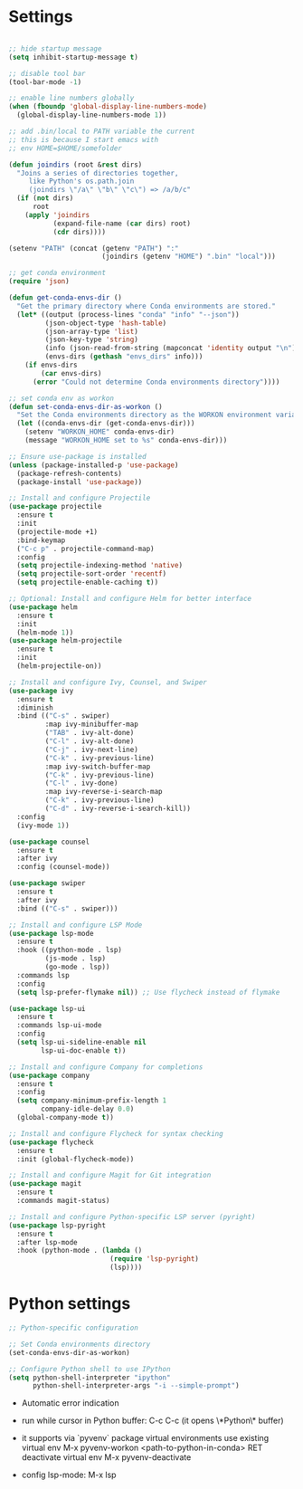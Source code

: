 #+STARTUP: overview hidestars indent align inlineimages

#+STARTUP: overview hidestars indent align inlineimages

* Settings
  
#+BEGIN_SRC emacs-lisp

  ;; hide startup message
  (setq inhibit-startup-message t)

  ;; disable tool bar
  (tool-bar-mode -1)

  ;; enable line numbers globally
  (when (fboundp 'global-display-line-numbers-mode)
    (global-display-line-numbers-mode 1))  

  ;; add .bin/local to PATH variable the current
  ;; this is because I start emacs with
  ;; env HOME=$HOME/somefolder

  (defun joindirs (root &rest dirs)
    "Joins a series of directories together,
       like Python's os.path.join
       (joindirs \"/a\" \"b\" \"c\") => /a/b/c"
    (if (not dirs)
        root
      (apply 'joindirs
             (expand-file-name (car dirs) root)
             (cdr dirs))))

  (setenv "PATH" (concat (getenv "PATH") ":"
                         (joindirs (getenv "HOME") ".bin" "local")))

  ;; get conda environment
  (require 'json)

  (defun get-conda-envs-dir ()
    "Get the primary directory where Conda environments are stored."
    (let* ((output (process-lines "conda" "info" "--json"))
           (json-object-type 'hash-table)
           (json-array-type 'list)
           (json-key-type 'string)
           (info (json-read-from-string (mapconcat 'identity output "\n")))
           (envs-dirs (gethash "envs_dirs" info)))
      (if envs-dirs
          (car envs-dirs)
        (error "Could not determine Conda environments directory"))))

  ;; set conda env as workon
  (defun set-conda-envs-dir-as-workon ()
    "Set the Conda environments directory as the WORKON environment variable."
    (let ((conda-envs-dir (get-conda-envs-dir)))
      (setenv "WORKON_HOME" conda-envs-dir)
      (message "WORKON_HOME set to %s" conda-envs-dir)))

  ;; Ensure use-package is installed
  (unless (package-installed-p 'use-package)
    (package-refresh-contents)
    (package-install 'use-package))

  ;; Install and configure Projectile
  (use-package projectile
    :ensure t
    :init
    (projectile-mode +1)
    :bind-keymap
    ("C-c p" . projectile-command-map)
    :config
    (setq projectile-indexing-method 'native)
    (setq projectile-sort-order 'recentf)
    (setq projectile-enable-caching t))

  ;; Optional: Install and configure Helm for better interface
  (use-package helm
    :ensure t
    :init
    (helm-mode 1))
  (use-package helm-projectile
    :ensure t
    :init
    (helm-projectile-on))

  ;; Install and configure Ivy, Counsel, and Swiper
  (use-package ivy
    :ensure t
    :diminish
    :bind (("C-s" . swiper)
           :map ivy-minibuffer-map
           ("TAB" . ivy-alt-done)
           ("C-l" . ivy-alt-done)
           ("C-j" . ivy-next-line)
           ("C-k" . ivy-previous-line)
           :map ivy-switch-buffer-map
           ("C-k" . ivy-previous-line)
           ("C-l" . ivy-done)
           :map ivy-reverse-i-search-map
           ("C-k" . ivy-previous-line)
           ("C-d" . ivy-reverse-i-search-kill))
    :config
    (ivy-mode 1))

  (use-package counsel
    :ensure t
    :after ivy
    :config (counsel-mode))

  (use-package swiper
    :ensure t
    :after ivy
    :bind (("C-s" . swiper)))

  ;; Install and configure LSP Mode
  (use-package lsp-mode
    :ensure t
    :hook ((python-mode . lsp)
           (js-mode . lsp)
           (go-mode . lsp))
    :commands lsp
    :config
    (setq lsp-prefer-flymake nil)) ;; Use flycheck instead of flymake

  (use-package lsp-ui
    :ensure t
    :commands lsp-ui-mode
    :config
    (setq lsp-ui-sideline-enable nil
          lsp-ui-doc-enable t))

  ;; Install and configure Company for completions
  (use-package company
    :ensure t
    :config
    (setq company-minimum-prefix-length 1
          company-idle-delay 0.0)
    (global-company-mode t))

  ;; Install and configure Flycheck for syntax checking
  (use-package flycheck
    :ensure t
    :init (global-flycheck-mode))

  ;; Install and configure Magit for Git integration
  (use-package magit
    :ensure t
    :commands magit-status)

  ;; Install and configure Python-specific LSP server (pyright)
  (use-package lsp-pyright
    :ensure t
    :after lsp-mode
    :hook (python-mode . (lambda ()
                           (require 'lsp-pyright)
                           (lsp))))

#+END_SRC

* Python settings

  #+BEGIN_SRC emacs-lisp
    ;; Python-specific configuration

    ;; Set Conda environments directory
    (set-conda-envs-dir-as-workon)

    ;; Configure Python shell to use IPython
    (setq python-shell-interpreter "ipython"
          python-shell-interpreter-args "-i --simple-prompt")
  #+END_SRC

  - Automatic error indication

  - run while cursor in Python buffer: C-c C-c
    (it opens \*Python\* buffer)

  - it supports via `pyvenv` package virtual environments
    use existing virtual env         M-x pyvenv-workon <path-to-python-in-conda> RET
    deactivate virtual env           M-x pyvenv-deactivate
    
  - config lsp-mode:                 M-x lsp


